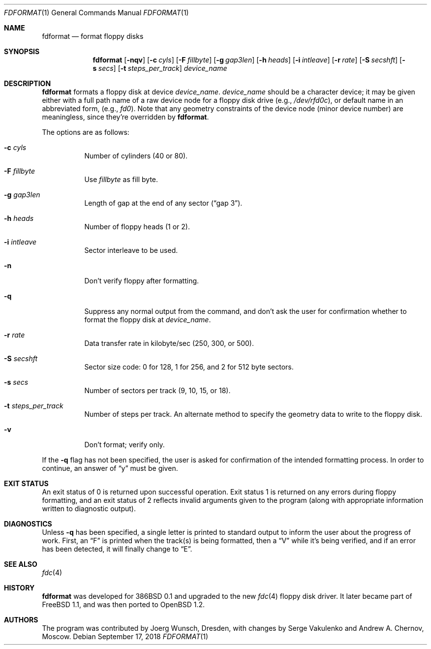 .\"	$OpenBSD: fdformat.1,v 1.21 2018/09/17 15:44:16 jmc Exp $
.\"
.\" Copyright (C) 1993, 1994 by Joerg Wunsch, Dresden
.\" All rights reserved.
.\"
.\" Redistribution and use in source and binary forms, with or without
.\" modification, are permitted provided that the following conditions
.\" are met:
.\" 1. Redistributions of source code must retain the above copyright
.\"    notice, this list of conditions and the following disclaimer.
.\" 2. Redistributions in binary form must reproduce the above copyright
.\"    notice, this list of conditions and the following disclaimer in the
.\"    documentation and/or other materials provided with the distribution.
.\"
.\" THIS SOFTWARE IS PROVIDED BY THE AUTHOR(S) ``AS IS'' AND ANY EXPRESS
.\" OR IMPLIED WARRANTIES, INCLUDING, BUT NOT LIMITED TO, THE IMPLIED
.\" WARRANTIES OF MERCHANTABILITY AND FITNESS FOR A PARTICULAR PURPOSE ARE
.\" DISCLAIMED.  IN NO EVENT SHALL THE AUTHOR(S) BE LIABLE FOR ANY DIRECT,
.\" INDIRECT, INCIDENTAL, SPECIAL, EXEMPLARY, OR CONSEQUENTIAL DAMAGES
.\" (INCLUDING, BUT NOT LIMITED TO, PROCUREMENT OF SUBSTITUTE GOODS OR
.\" SERVICES; LOSS OF USE, DATA, OR PROFITS; OR BUSINESS INTERRUPTION)
.\" HOWEVER CAUSED AND ON ANY THEORY OF LIABILITY, WHETHER IN CONTRACT,
.\" STRICT LIABILITY, OR TORT (INCLUDING NEGLIGENCE OR OTHERWISE) ARISING
.\" IN ANY WAY OUT OF THE USE OF THIS SOFTWARE, EVEN IF ADVISED OF THE
.\" POSSIBILITY OF SUCH DAMAGE.
.\"
.Dd $Mdocdate: September 17 2018 $
.Dt FDFORMAT 1
.Os
.Sh NAME
.Nm fdformat
.Nd format floppy disks
.Sh SYNOPSIS
.Nm fdformat
.Bk -words
.Op Fl nqv
.Op Fl c Ar cyls
.Op Fl F Ar fillbyte
.Op Fl g Ar gap3len
.Op Fl h Ar heads
.Op Fl i Ar intleave
.Op Fl r Ar rate
.Op Fl S Ar secshft
.Op Fl s Ar secs
.Op Fl t Ar steps_per_track
.Ar device_name
.Ek
.Sh DESCRIPTION
.Nm fdformat
formats a floppy disk at device
.Ar device_name .
.Ar device_name
should be a character device; it may be given either with a full path
name of a raw device node for a floppy disk drive
.Pq e.g., Pa /dev/rfd0c ,
or default name in an abbreviated form,
.Pq e.g., Em fd0 .
Note that any geometry constraints of the device node
.Pq minor device number
are meaningless, since they're overridden by
.Nm fdformat .
.Pp
The options are as follows:
.Bl -tag -width Ds
.It Fl c Ar cyls
Number of cylinders
.Pq 40 or 80 .
.It Fl F Ar fillbyte
Use
.Ar fillbyte
as fill byte.
.It Fl g Ar gap3len
Length of gap at the end of any sector
.Pq Dq gap 3 .
.It Fl h Ar heads
Number of floppy heads
.Pq 1 or 2 .
.It Fl i Ar intleave
Sector interleave to be used.
.It Fl n
Don't verify floppy after formatting.
.It Fl q
Suppress any normal output from the command, and don't ask the
user for confirmation whether to format the floppy disk at
.Ar device_name .
.It Fl r Ar rate
Data transfer rate in kilobyte/sec
.Pq 250, 300, or 500 .
.It Fl S Ar secshft
Sector size code: 0 for 128, 1 for 256, and 2 for 512 byte
sectors.
.It Fl s Ar secs
Number of sectors per track
.Pq 9, 10, 15, or 18 .
.It Fl t Ar steps_per_track
Number of steps per track.
An alternate method to specify the
geometry data to write to the floppy disk.
.It Fl v
Don't format; verify only.
.El
.Pp
If the
.Fl q
flag has not been specified, the user is asked for confirmation
of the intended formatting process.
In order to continue, an answer of
.Dq y
must be given.
.Sh EXIT STATUS
An exit status of 0 is returned upon successful operation.
Exit status
1 is returned on any errors during floppy formatting, and an exit status
of 2 reflects invalid arguments given to the program (along with
appropriate information written to diagnostic output).
.Sh DIAGNOSTICS
Unless
.Fl q
has been specified, a single letter is printed to standard output
to inform the user about the progress of work.
First, an
.Dq F
is printed when the track(s) is being formatted, then a
.Dq V
while it's being verified, and if an error has been detected, it
will finally change to
.Dq E .
.Sh SEE ALSO
.Xr fdc 4
.Sh HISTORY
.Nm fdformat
was developed for 386BSD 0.1 and upgraded to the new
.Xr fdc 4
floppy disk driver.
It later became part of
.Fx 1.1 ,
and was then ported to
.Ox 1.2 .
.Sh AUTHORS
.An -nosplit
The program was contributed by
.An Joerg Wunsch ,
Dresden, with changes by
.An Serge Vakulenko
and
.An Andrew A. Chernov ,
Moscow.

